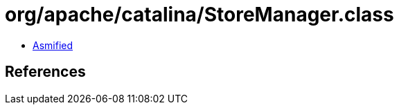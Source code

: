 = org/apache/catalina/StoreManager.class

 - link:StoreManager-asmified.java[Asmified]

== References


